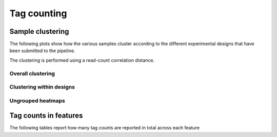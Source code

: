 =============
Tag counting
=============

.. _TagsSampleClustering:

Sample clustering
=================

The following plots show how the various samples cluster according to
the different experimental designs that have been submitted to the
pipeline.

The clustering is performed using a read-count correlation distance.

Overall clustering
------------------

.. report:: Tracker.TrackerImages
   :render: gallery-plot
   :glob: *_counts.dir/*_counts_stats_heatmap.svg
   :width: 200

   Heatmap of overall sample similarity based on all samples
   Clustered using a correlation distance.

Clustering within designs
-------------------------

.. report:: Tracker.TrackerImages
   :render: gallery-plot
   :glob: *_counts.dir/design*_stats_heatmap.svg
   :width: 200
   :layout: column-2

   Heatmap of overall sample similarity for various
   experimental designs. Clustered using a correlation distance.

Ungrouped heatmaps
------------------

.. report:: TagCounting.TagCountsCorrelations
   :render: matrix-plot
   :groupby: all
   :colorbar-format: %5.2f
   :zrange: 0.9,1.0
   :width: 200
   :tight-layout:
   :layout: column-2

   Ungrouped heatmaps of sample similarity. Shown are heatmaps for
   completed data and various experimental designs.

.. _TagsCounts:

Tag counts in features
======================

The following tables report how many tag counts are reported
in total across each feature

.. report:: TagCounting.TagCountsSummaryAll
   :render: table
   :force:

   Number of features with a certain number of 
   tag counts based on all samples.

.. report:: TagCounting.TagCountsSummaryPerDesign
   :render: table
   :force:

   Number of features with a certain number of 
   tag counts for various experimental designs.
